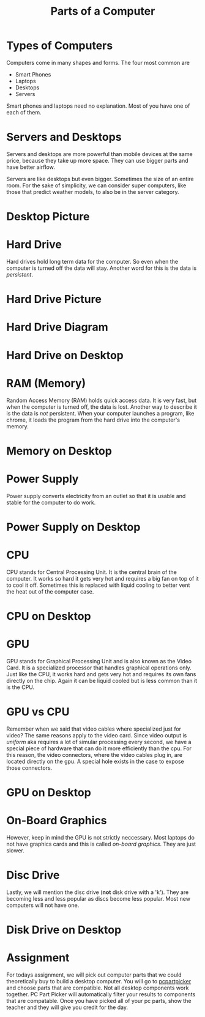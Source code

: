#+TITLE: Parts of a Computer
* Types of Computers

Computers come in many shapes and forms. The four most common are

- Smart Phones
- Laptops
- Desktops
- Servers

Smart phones and laptops need no explanation. Most of you have one of each of them.

* Servers and Desktops

Servers and desktops are more powerful than mobile devices at the same price, because they take up more space. They can use bigger parts and have better airflow.

Servers are like desktops but even bigger. Sometimes the size of an entire room. For the sake of simplicity, we can consider super computers, like those that predict weather models, to also be in the server category.

* Desktop Picture

[[./Pictures/desktop.png]]

* Hard Drive

Hard drives hold long term data for the computer. So even when the computer is turned off the data will stay. Another word for this is the data is /persistent/.

* Hard Drive Picture

[[./Pictures/harddrive.png]]

* Hard Drive Diagram

[[./Pictures/diagram.png]]

* Hard Drive on Desktop

[[./Pictures/harddrive_on_desktop.png]]

* RAM (Memory)

Random Access Memory (RAM) holds quick access data. It is very fast, but when the computer is turned off, the data is lost. Another way to describe it is the data is /not/ persistent. When your computer launches a program, like chrome, it loads the program from the hard drive into the computer's memory.

* Memory on Desktop

[[./Pictures/memory_on_desktop.png]]

* Power Supply

Power supply converts electricity from an outlet so that it is usable and stable for the computer to do work.

* Power Supply on Desktop

[[./Pictures/psu_on_desktop.png]]

* CPU

CPU stands for Central Processing Unit. It is the central brain of the computer. It works so hard it gets very hot and requires a big fan on top of it to cool it off. Sometimes this is replaced with liquid cooling to better vent the heat out of the computer case.

* CPU on Desktop

[[./Pictures/cpu_on_desktop.png]]

* GPU

GPU stands for Graphical Processing Unit and is also known as the Video Card. It is a specialized processor that handles graphical operations only. Just like the CPU, it works hard and gets very hot and requires its own fans directly on the chip. Again it can be liquid cooled but is less common than it is the CPU.

* GPU vs CPU

Remember when we said that video cables where specialized just for video? The same reasons apply to the video card. Since video output is /uniform/ aka requires a lot of simular processing every second, we have a special piece of hardware that can do it more efficiently than the cpu. For this reason, the video connectors, where the video cables plug in, are located directly on the gpu. A special hole exists in the case to expose those connectors.

* GPU on Desktop

[[./Pictures/gpu_on_desktop.png]]

* On-Board Graphics

However, keep in mind the GPU is not strictly neccessary. Most laptops do not have graphics cards and this is called /on-board graphics/. They are just slower.

* Disc Drive

Lastly, we will mention the disc drive (*not* disk drive with a 'k'). They are becoming less and less popular as discs become less popular. Most new computers will not have one.

* Disk Drive on Desktop

[[./Pictures/discdrive_on_desktop.png]]

* Assignment

For todays assignment, we will pick out computer parts that we could theoretically buy to build a desktop computer. You will go to [[https://pcpartpicker.com/list/][pcpartpicker]] and choose parts that are compatible. Not all desktop components work together. PC Part Picker will automatically filter your results to components that are compatable. Once you have picked all of your pc parts, show the teacher and they will give you credit for the day.
